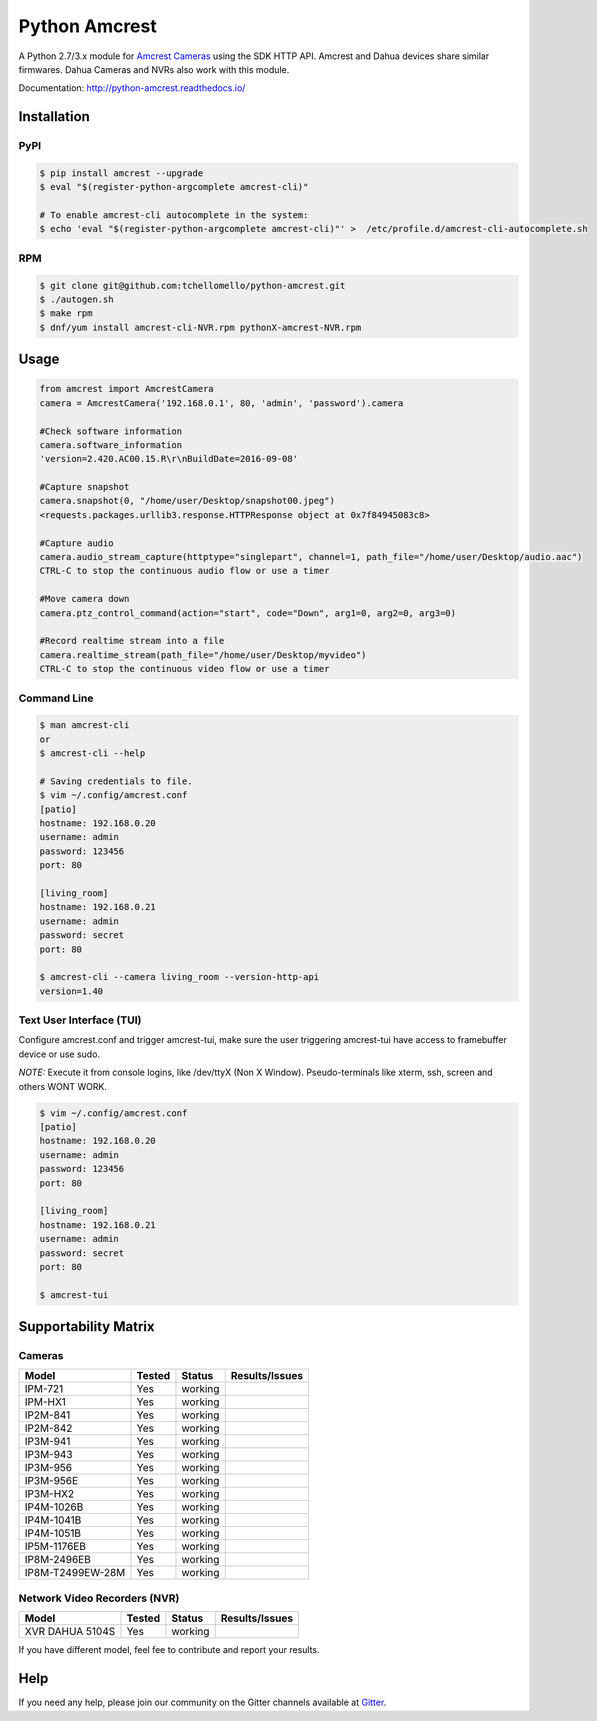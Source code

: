 ==============
Python Amcrest
==============

.. image:: https://badge.fury.io/py/amcrest.svg
    :target: https://badge.fury.io/py/amcrest

.. image:: https://travis-ci.org/tchellomello/python-amcrest.svg?branch=master
    :target: https://travis-ci.org/tchellomello/python-amcrest

.. image:: https://coveralls.io/repos/github/tchellomello/python-amcrest/badge.svg
    :target: https://coveralls.io/github/tchellomello/python-amcrest

.. image:: https://img.shields.io/pypi/pyversions/amcrest.svg
    :target: https://pypi.python.org/pypi/amcrest

A Python 2.7/3.x module for `Amcrest Cameras <https://www.amcrest.com/>`_ using the SDK HTTP API. Amcrest and Dahua devices share similar firmwares. Dahua Cameras and NVRs also work with this module.

Documentation: `http://python-amcrest.readthedocs.io/ <http://python-amcrest.readthedocs.io/>`_

------------
Installation
------------

PyPI
----

.. code-block:: bash

    $ pip install amcrest --upgrade
    $ eval "$(register-python-argcomplete amcrest-cli)"

    # To enable amcrest-cli autocomplete in the system:
    $ echo 'eval "$(register-python-argcomplete amcrest-cli)"' >  /etc/profile.d/amcrest-cli-autocomplete.sh

RPM
---

.. code-block:: bash

    $ git clone git@github.com:tchellomello/python-amcrest.git
    $ ./autogen.sh
    $ make rpm
    $ dnf/yum install amcrest-cli-NVR.rpm pythonX-amcrest-NVR.rpm


-----
Usage
-----

.. code-block:: python

    from amcrest import AmcrestCamera
    camera = AmcrestCamera('192.168.0.1', 80, 'admin', 'password').camera

    #Check software information
    camera.software_information
    'version=2.420.AC00.15.R\r\nBuildDate=2016-09-08'

    #Capture snapshot
    camera.snapshot(0, "/home/user/Desktop/snapshot00.jpeg")
    <requests.packages.urllib3.response.HTTPResponse object at 0x7f84945083c8>

    #Capture audio
    camera.audio_stream_capture(httptype="singlepart", channel=1, path_file="/home/user/Desktop/audio.aac")
    CTRL-C to stop the continuous audio flow or use a timer

    #Move camera down
    camera.ptz_control_command(action="start", code="Down", arg1=0, arg2=0, arg3=0)

    #Record realtime stream into a file
    camera.realtime_stream(path_file="/home/user/Desktop/myvideo")
    CTRL-C to stop the continuous video flow or use a timer

Command Line
------------

.. code-block:: bash

    $ man amcrest-cli
    or
    $ amcrest-cli --help

    # Saving credentials to file.
    $ vim ~/.config/amcrest.conf
    [patio]
    hostname: 192.168.0.20
    username: admin
    password: 123456
    port: 80

    [living_room]
    hostname: 192.168.0.21
    username: admin
    password: secret
    port: 80

    $ amcrest-cli --camera living_room --version-http-api
    version=1.40

Text User Interface (TUI)
-------------------------
Configure amcrest.conf and trigger amcrest-tui, make sure the user
triggering amcrest-tui have access to framebuffer device or use sudo.

*NOTE:*
Execute it from console logins, like /dev/ttyX (Non X Window).
Pseudo-terminals like xterm, ssh, screen and others WONT WORK.

.. code-block:: bash

    $ vim ~/.config/amcrest.conf
    [patio]
    hostname: 192.168.0.20
    username: admin
    password: 123456
    port: 80

    [living_room]
    hostname: 192.168.0.21
    username: admin
    password: secret
    port: 80

    $ amcrest-tui


---------------------
Supportability Matrix
---------------------

Cameras
-------

+-------------------------+---------------+----------+-----------------+
| Model                   |     Tested    | Status   | Results/Issues  |
+=========================+===============+==========+=================+
| IPM-721                 | Yes           |  working |                 |
+-------------------------+---------------+----------+-----------------+
| IPM-HX1                 | Yes           |  working |                 |
+-------------------------+---------------+----------+-----------------+
| IP2M-841                | Yes           |  working |                 |
+-------------------------+---------------+----------+-----------------+
| IP2M-842                | Yes           |  working |                 |
+-------------------------+---------------+----------+-----------------+
| IP3M-941                | Yes           |  working |                 |
+-------------------------+---------------+----------+-----------------+
| IP3M-943                | Yes           |  working |                 |
+-------------------------+---------------+----------+-----------------+
| IP3M-956                | Yes           |  working |                 |
+-------------------------+---------------+----------+-----------------+
| IP3M-956E               | Yes           |  working |                 |
+-------------------------+---------------+----------+-----------------+
| IP3M-HX2                | Yes           |  working |                 |
+-------------------------+---------------+----------+-----------------+
| IP4M-1026B              | Yes           |  working |                 |
+-------------------------+---------------+----------+-----------------+
| IP4M-1041B              | Yes           |  working |                 |
+-------------------------+---------------+----------+-----------------+
| IP4M-1051B              | Yes           |  working |                 |
+-------------------------+---------------+----------+-----------------+
| IP5M-1176EB             | Yes           |  working |                 |
+-------------------------+---------------+----------+-----------------+
| IP8M-2496EB             | Yes           |  working |                 |
+-------------------------+---------------+----------+-----------------+
| IP8M-T2499EW-28M        | Yes           |  working |                 |
+-------------------------+---------------+----------+-----------------+


Network Video Recorders (NVR)
-----------------------------

+-------------------------+---------------+----------+-----------------+
| Model                   |     Tested    | Status   | Results/Issues  |
+=========================+===============+==========+=================+
| XVR DAHUA 5104S         | Yes           |  working |                 |
+-------------------------+---------------+----------+-----------------+


If you have different model, feel fee to contribute and report your results.


----
Help
----
If you need any help, please join our community on the Gitter channels available at `Gitter <https://gitter.im/python-amcrest>`_.
